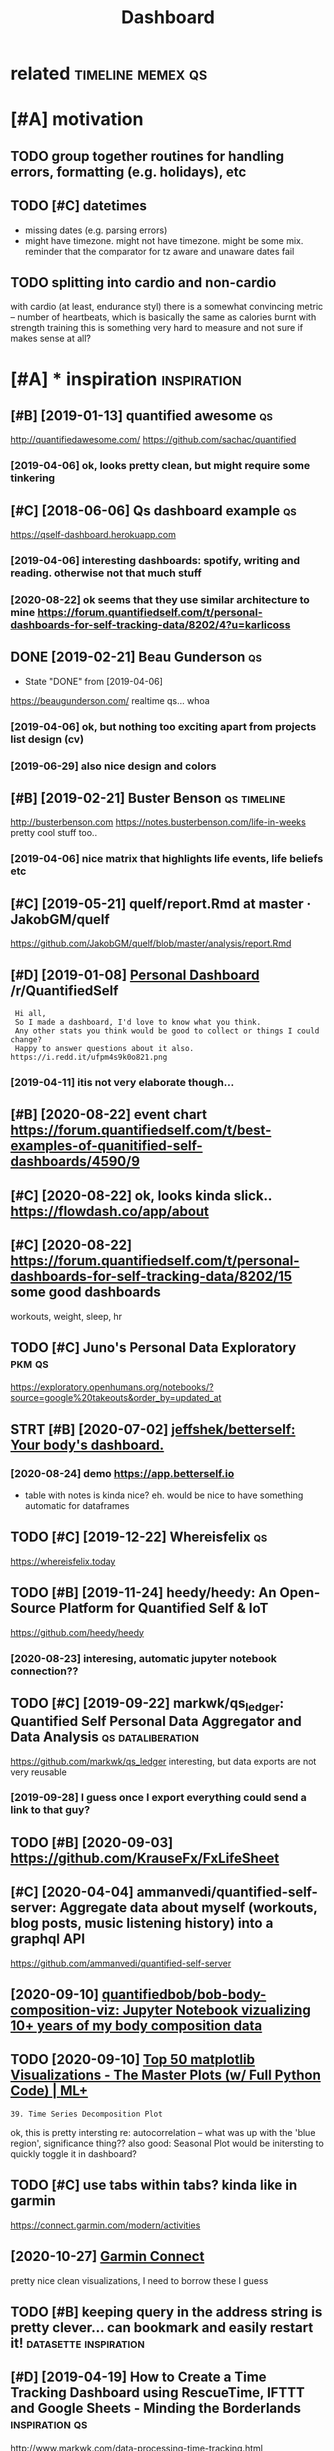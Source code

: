 #+TITLE: Dashboard
#+filetags: dashboard

* related                                                 :timeline:memex:qs:
:PROPERTIES:
:ID:       rltd
:END:

* [#A] motivation
:PROPERTIES:
:ID:       mtvtn
:END:
** TODO group together routines for handling errors, formatting (e.g. holidays), etc
:PROPERTIES:
:CREATED:  [2020-09-01]
:ID:       grptgthrrtnsfrhndlngrrrsfrmttngghldystc
:END:
** TODO [#C] datetimes
:PROPERTIES:
:CREATED:  [2020-10-16]
:ID:       dttms
:END:
- missing dates (e.g. parsing errors)
- might have timezone. might not have timezone. might be some mix.
  reminder that the comparator for tz aware and unaware dates fail
** TODO splitting into cardio and non-cardio
:PROPERTIES:
:CREATED:  [2020-10-18]
:ID:       splttngntcrdndnncrd
:END:
with cardio (at least, endurance styl) there is a somewhat convincing metric -- number of heartbeats, which is basically the same as calories burnt
with strength training this is something very hard to measure and not sure if makes sense at all?
* [#A] * inspiration                                            :inspiration:
:PROPERTIES:
:ID:       nsprtn
:END:
** [#B] [2019-01-13] quantified awesome                                  :qs:
:PROPERTIES:
:ID:       qntfdwsm
:END:
http://quantifiedawesome.com/
https://github.com/sachac/quantified
*** [2019-04-06] ok, looks pretty clean, but might require some tinkering
:PROPERTIES:
:ID:       klksprttyclnbtmghtrqrsmtnkrng
:END:

** [#C] [2018-06-06] Qs dashboard example                                :qs:
:PROPERTIES:
:ID:       qsdshbrdxmpl
:END:
https://qself-dashboard.herokuapp.com
*** [2019-04-06] interesting dashboards: spotify, writing and reading. otherwise not that much stuff
:PROPERTIES:
:ID:       ntrstngdshbrdssptfywrtngndrdngthrwsntthtmchstff
:END:
*** [2020-08-22] ok seems that they use similar architecture to mine https://forum.quantifiedself.com/t/personal-dashboards-for-self-tracking-data/8202/4?u=karlicoss
:PROPERTIES:
:ID:       ksmsthtthyssmlrrchtctrtmnshbrdsfrslftrckngdtkrlcss
:END:

** DONE [2019-02-21] Beau Gunderson                                      :qs:
:PROPERTIES:
:ID:       bgndrsn
:END:
- State "DONE"       from              [2019-04-06]
https://beaugunderson.com/
realtime qs... whoa
*** [2019-04-06] ok, but nothing too exciting apart from projects list design (cv)
:PROPERTIES:
:ID:       kbtnthngtxctngprtfrmprjctslstdsgncv
:END:
*** [2019-06-29] also nice design and colors
:PROPERTIES:
:ID:       lsncdsgnndclrs
:END:

** [#B] [2019-02-21] Buster Benson                              :qs:timeline:
:PROPERTIES:
:ID:       bstrbnsn
:END:
http://busterbenson.com
https://notes.busterbenson.com/life-in-weeks
pretty cool stuff too..
*** [2019-04-06] nice matrix that highlights life events, life beliefs etc
:PROPERTIES:
:ID:       ncmtrxththghlghtslfvntslfblfstc
:END:

** [#C] [2019-05-21] quelf/report.Rmd at master · JakobGM/quelf
:PROPERTIES:
:ID:       qlfrprtrmdtmstrjkbgmqlf
:END:
https://github.com/JakobGM/quelf/blob/master/analysis/report.Rmd

** [#D] [2019-01-08] [[https://reddit.com/r/QuantifiedSelf/comments/acxy1v/personal_dashboard/][Personal Dashboard]] /r/QuantifiedSelf
:PROPERTIES:
:ID:       srddtcmrqntfdslfcmmntscxyshbrdprsnldshbrdrqntfdslf
:END:
:  Hi all,
:  So I made a dashboard, I'd love to know what you think.
:  Any other stats you think would be good to collect or things I could change?
:  Happy to answer questions about it also.
: https://i.redd.it/ufpm4s9k0o821.png
*** [2019-04-11] itis not very elaborate though...
:PROPERTIES:
:ID:       tsntvrylbrtthgh
:END:
** [#B] [2020-08-22] event chart https://forum.quantifiedself.com/t/best-examples-of-quanitified-self-dashboards/4590/9
:PROPERTIES:
:ID:       vntchrtsfrmqntfdslfcmtbstxmplsfqntfdslfdshbrds
:END:
** [#C] [2020-08-22] ok, looks kinda slick.. https://flowdash.co/app/about
:PROPERTIES:
:ID:       klkskndslcksflwdshcppbt
:END:
** [#C] [2020-08-22]  https://forum.quantifiedself.com/t/personal-dashboards-for-self-tracking-data/8202/15 some good dashboards
:PROPERTIES:
:ID:       sfrmqntfdslfcmtprsnldshbrsfrslftrckngdtsmgddshbrds
:END:
workouts, weight, sleep, hr

** TODO [#C] Juno's Personal Data Exploratory                        :pkm:qs:
:PROPERTIES:
:CREATED:  [2019-12-19]
:ID:       jnsprsnldtxplrtry
:END:

https://exploratory.openhumans.org/notebooks/?source=google%20takeouts&order_by=updated_at

** STRT [#B] [2020-07-02] [[https://github.com/jeffshek/betterself][jeffshek/betterself: Your body's dashboard.]]
:PROPERTIES:
:ID:       sgthbcmjffshkbttrslfjffshkbttrslfyrbdysdshbrd
:END:
*** [2020-08-24] demo https://app.betterself.io
:PROPERTIES:
:ID:       dmsppbttrslf
:END:
- table with notes is kinda nice?
  eh. would be nice to have something automatic for dataframes
** TODO [#C] [2019-12-22] Whereisfelix                                   :qs:
:PROPERTIES:
:ID:       whrsflx
:END:
https://whereisfelix.today
** TODO [#B] [2019-11-24] heedy/heedy: An Open-Source Platform for Quantified Self & IoT
:PROPERTIES:
:ID:       hdyhdynpnsrcpltfrmfrqntfdslft
:END:
https://github.com/heedy/heedy
*** [2020-08-23] interesing, automatic jupyter notebook connection??
:PROPERTIES:
:ID:       ntrsngtmtcjpytrntbkcnnctn
:END:

** TODO [#C] [2019-09-22] markwk/qs_ledger: Quantified Self Personal Data Aggregator and Data Analysis :qs:dataliberation:
:PROPERTIES:
:ID:       mrkwkqsldgrqntfdslfprsnldtggrgtrnddtnlyss
:END:
https://github.com/markwk/qs_ledger
interesting, but data exports are not very reusable
*** [2019-09-28] I guess once I export everything could send a link to that guy?
:PROPERTIES:
:ID:       gssncxprtvrythngcldsndlnktthtgy
:END:
** TODO [#B] [2020-09-03] https://github.com/KrauseFx/FxLifeSheet
:PROPERTIES:
:ID:       sgthbcmkrsfxfxlfsht
:END:
** [#C] [2020-04-04] ammanvedi/quantified-self-server: Aggregate data about myself (workouts, blog posts, music listening history) into a graphql API
:PROPERTIES:
:ID:       mmnvdqntfdslfsrvrggrgtdtbtsmsclstnnghstryntgrphqlp
:END:
https://github.com/ammanvedi/quantified-self-server
** [2020-09-10] [[https://github.com/quantifiedbob/bob-body-composition-viz][quantifiedbob/bob-body-composition-viz: Jupyter Notebook vizualizing 10+ years of my body composition data]]
:PROPERTIES:
:ID:       sgthbcmqntfdbbbbbdycmpstnbkvzlzngyrsfmybdycmpstndt
:END:

** TODO [2020-09-10] [[https://www.machinelearningplus.com/plots/top-50-matplotlib-visualizations-the-master-plots-python/][Top 50 matplotlib Visualizations - The Master Plots (w/ Full Python Code) | ML+]]
:PROPERTIES:
:ID:       swwwmchnlrnngplscmpltstpmnsthmstrpltswfllpythncdml
:END:
: 39. Time Series Decomposition Plot

ok, this is pretty intersting
re: autocorrelation -- what was up with the 'blue region', significance thing??
also good: Seasonal Plot
would be initersting to quickly toggle it in dashboard?
** TODO [#C] use tabs within tabs? kinda like in garmin
:PROPERTIES:
:CREATED:  [2020-10-15]
:ID:       stbswthntbskndlkngrmn
:END:
https://connect.garmin.com/modern/activities


** [2020-10-27] [[https://connect.garmin.com/modern/activity/5736337040][Garmin Connect]]
:PROPERTIES:
:ID:       scnnctgrmncmmdrnctvtygrmncnnct
:END:
pretty nice clean visualizations, I need to borrow these I guess
** TODO [#B] keeping query in the address string is pretty clever... can bookmark and easily restart it! :datasette:inspiration:
:PROPERTIES:
:CREATED:  [2020-11-25]
:ID:       kpngqrynthddrssstrngsprttyclvrcnbkmrkndslyrstrtt
:END:
** [#D] [2019-04-19] How to Create a Time Tracking Dashboard using RescueTime, IFTTT and Google Sheets - Minding the Borderlands :inspiration:qs:
:PROPERTIES:
:ID:       hwtcrttmtrckngdshbrdsngrstndgglshtsmndngthbrdrlnds
:END:
http://www.markwk.com/data-processing-time-tracking.html

** [#B] [2020-01-08] samsquire/ideas: a record of ideas           :dashboard:
:PROPERTIES:
:ID:       smsqrdsrcrdfds
:END:
https://github.com/samsquire/ideas
: Life engine is a dashboard that attempts to collect information about your life and display relevant data on a single screen.
* [#B] * sleep dashboard/experiments                                  :sleep:
:PROPERTIES:
:ID:       slpdshbrdxprmnts
:END:
** TODO [#B] Maybe run pca for my sleep data?                   :sleep:qs:ml:
:PROPERTIES:
:CREATED:  [2019-10-20]
:ID:       mybrnpcfrmyslpdt
:END:

** TODO [#B] figure out main questions I wanna figure out          :qs:sleep:
:PROPERTIES:
:CREATED:  [2019-08-03]
:ID:       fgrtmnqstnswnnfgrt
:END:
*** e.g. 'what is the best time for me to go asleep'?
:PROPERTIES:
:ID:       gwhtsthbsttmfrmtgslp
:END:
*** 'what is the best sleep duration?'
:PROPERTIES:
:ID:       whtsthbstslpdrtn
:END:
** STRT [#C] [2019-08-21] Respiratory rate - Wikipedia                :sleep:
:PROPERTIES:
:ID:       rsprtryrtwkpd
:END:
https://en.m.wikipedia.org/wiki/Respiratory_rate
: For humans, the typical respiratory rate for a healthy adult at rest is 12–18 breaths per minute.[
*** [2020-08-24] add to dataframe
:PROPERTIES:
:ID:       ddtdtfrm
:END:
** TODO [#B] correlate with sliding exponential mean instead?         :sleep:
:PROPERTIES:
:CREATED:  [2019-04-17]
:ID:       crrltwthsldngxpnntlmnnstd
:END:
** STRT [#B] add date to tooltip                                      :sleep:
:PROPERTIES:
:CREATED:  [2019-07-22]
:ID:       dddtttltp
:END:
** STRT [#B] def need to highlight holidays on the background (also annotate if it was indeed a day off), e.g. where have I gone :sleep:
:PROPERTIES:
:CREATED:  [2020-08-25]
:ID:       dfndthghlghthldysnthbckgrlsnnttftwsndddyffgwhrhvgn
:END:
** TODO [#C] wonder if coverage is correlated with sleep movement...  :sleep:
:PROPERTIES:
:CREATED:  [2019-04-07]
:ID:       wndrfcvrgscrrltdwthslpmvmnt
:END:
** TODO [#C] find correlation between bedtime and length of sleep?    :sleep:
:PROPERTIES:
:CREATED:  [2019-04-07]
:ID:       fndcrrltnbtwnbdtmndlngthfslp
:END:
** TODO [#C] Sleep/exercise correlation: could try different deltas/correlation coeff plot
:PROPERTIES:
:CREATED:  [2019-04-08]
:ID:       slpxrcscrrltncldtrydffrntdltscrrltncffplt
:END:

** TODO [#C] old sleep logs from taplog?                              :sleep:
:PROPERTIES:
:CREATED:  [2019-04-09]
:ID:       ldslplgsfrmtplg
:END:
** TODO [#C] check waking up in REM?                                  :sleep:
:PROPERTIES:
:CREATED:  [2019-04-09]
:ID:       chckwkngpnrm
:END:
** TODO [#C] interesting correlation: sleep vs bed time. wonder if that means REM or something?
:PROPERTIES:
:CREATED:  [2019-07-22]
:ID:       ntrstngcrrltnslpvsbdtmwndrfthtmnsrmrsmthng
:END:
** TODO [#C] hmm, sleepy correlates negatively with ex. volume?
:PROPERTIES:
:CREATED:  [2019-07-23]
:ID:       hmmslpycrrltsngtvlywthxvlm
:END:
** TODO [#C] hmm. temperature is interesting -- looks like it's negatively correlating with HR?? :qs:
:PROPERTIES:
:CREATED:  [2019-08-04]
:ID:       hmmtmprtrsntrstnglkslktsngtvlycrrltngwthhr
:END:
** TODO [#C] sleep plot: highlight holidays/weekends as background color?
:PROPERTIES:
:CREATED:  [2019-12-08]
:ID:       slpplthghlghthldyswkndssbckgrndclr
:END:
** TODO [#C] movements/bed exit in emfit?
:PROPERTIES:
:CREATED:  [2019-08-21]
:ID:       mvmntsbdxtnmft
:END:
*** [2020-08-25] could plot on the sleep bars plot?
:PROPERTIES:
:ID:       cldpltnthslpbrsplt
:END:
** TODO [#C] integrate old melatonin experiment, maybe post about it
:PROPERTIES:
:CREATED:  [2019-08-20]
:ID:       ntgrtldmltnnxprmntmybpstbtt
:END:
** TODO [#C] use ANS balance from emfit?
:PROPERTIES:
:CREATED:  [2019-04-09]
:ID:       snsblncfrmmft
:END:
** [#C] [2018-06-20] Emfit qs estimated my sleep high, even though i felt a bit like shit. I wonder if it just correlates with sleep length..
:PROPERTIES:
:ID:       mftqsstmtdmyslphghvnthghfndrftjstcrrltswthslplngth
:END:
** TODO [#C] temperature during sleep                              :qs:sleep:
:PROPERTIES:
:CREATED:  [2019-08-04]
:ID:       tmprtrdrngslp
:END:
** TODO [#B] different style for sleep length bars? currently red and blue are sort of annoyingly make it hard to spot the pattern? :emfit:
:PROPERTIES:
:CREATED:  [2020-08-21]
:ID:       dffrntstylfrslplngthbrscrfnnynglymkthrdtsptthpttrn
:END:

** TODO [#C] Average temperature                                      :sleep:
:PROPERTIES:
:CREATED:  [2019-04-09]
:ID:       vrgtmprtr
:END:

** TODO [#C] cross correlate with rescuetime activity                 :sleep:
:PROPERTIES:
:CREATED:  [2020-08-22]
:ID:       crsscrrltwthrsctmctvty
:END:
*** [2020-08-25] could even plot activity bars
:PROPERTIES:
:ID:       cldvnpltctvtybrs
:END:
** TODO [#C] figure out alarm wakeup vs 'natural' wakeup, could tell me something about sleep intervals :qs:
:PROPERTIES:
:CREATED:  [2019-08-26]
:ID:       fgrtlrmwkpvsntrlwkpcldtllmsmthngbtslpntrvls
:END:
** STRT [#D] Emfit recovery -- wonder if it correlated with exercise days :sleep:emfit:
:PROPERTIES:
:CREATED:  [2018-06-28]
:ID:       mftrcvrywndrftcrrltdwthxrcsdys
:END:

** TODO [#B] My daughters sleeping patterns for the first 4 months of her life. One continuous spiral starting on the inside when she was born, each revolution representing a single day. Midnight at the top (24 hour clock). [OC] :sleep:inspiration:viz:
:PROPERTIES:
:CREATED:  [2019-08-05]
:ID:       mydghtrsslpngpttrnsfrthfrgsngldymdnghttthtphrclckc
:END:

https://i.reddituploads.com/10f961abe2744c90844287efdd75ba47?fit=max&h=1536&w=1536&s=f019986ae2343e243ed97811b9f500fe
Huh that's a nice way to save on space
** TODO [#C] Melatonin analysis
:PROPERTIES:
:CREATED:  [2019-12-05]
:ID:       mltnnnlyss
:END:
[[https://www.gwern.net/Zeo][Zeo sleep self-experiments]]
[[https://hyp.is/3M2-CBdeEeqfbf-fPLr3tw/www.gwern.net/Zeo][in context]]

** TODO [#B] wonder what does it mean when morning hrv is higher than evening?? :qs:hrv:
:PROPERTIES:
:CREATED:  [2020-09-02]
:ID:       wndrwhtdstmnwhnmrnnghrvshghrthnvnng
:END:
** TODO [#C] I wonder what happened... at some point (around august 2019), coverage  has consistently gone up to 100 :qs:emfit:
:PROPERTIES:
:CREATED:  [2020-08-22]
:ID:       wndrwhthppndtsmpntrndgstcvrghscnsstntlygnpt
:END:
** TODO [#B] Track pizza dependency?                               :qs:sleep:
:PROPERTIES:
:CREATED:  [2019-09-23]
:ID:       trckpzzdpndncy
:END:

** TODO [#B] Shit wonder if I'm oversleeping because it's too cold? :qs:sleep:
:PROPERTIES:
:CREATED:  [2019-10-15]
:ID:       shtwndrfmvrslpngbcststcld
:END:

** TODO [#B] pretty strong negative correlation of temp vs avg hr. wonder if that's searsonal or not? post about it soon? :qs:
:PROPERTIES:
:CREATED:  [2019-11-17]
:ID:       prttystrngngtvcrrltnftmpvwndrfthtssrsnlrntpstbttsn
:END:
** TODO [#B] look at HRV peaks and try to see what's happening? :qs:timeline:
:PROPERTIES:
:CREATED:  [2019-11-17]
:ID:       lkthrvpksndtrytswhtshppnng
:END:
** [#B] [2019-11-14] Опыт обращения к сомнологу                    :qs:sleep:
:PROPERTIES:
:ID:       опытобращенияксомнологу
:END:
http://vsevolodustinov.ru/blog/all/opyt-obrascheniya-k-somnologu/
: . Никакого алкоголя
: . Избегать физнагрузку после 17:00. Нагрузка до 17:00 наоборот улучшает сон

try recommendataions from that post and see how they apply to me?
** TODO [#B] Compare hr/hrv before and after holidays          :qs:sleep:hpi:
:PROPERTIES:
:CREATED:  [2019-12-01]
:ID:       cmprhrhrvbfrndftrhldys
:END:

** TODO [#B] Compute differences between rem cycles and plot on histogram? :qs:sleep:
:PROPERTIES:
:CREATED:  [2020-01-07]
:ID:       cmptdffrncsbtwnrmcyclsndpltnhstgrm
:END:

** TODO [#B] wow, emfit recovery was really shit last night. why???... seriosly no reason for it :qs:sleep:
:PROPERTIES:
:CREATED:  [2020-03-25]
:ID:       wwmftrcvrywsrllyshtlstnghtwhysrslynrsnfrt
:END:
** [#B] wip on figuring out if weekdays impact sleep                     :qs:
:PROPERTIES:
:CREATED:  [2020-05-03]
:ID:       wpnfgrngtfwkdysmpctslp
:END:
: import my.emfit
: by_night = my.emfit.by_night()
: data = [{'date': x.date, 'hr': x.measured_hr_avg} for x in by_night.values()]
: by_dt = pd.DataFrame(data).set_index('date')
: by_dt = by_dt.set_index(pd.to_datetime(by_dt.index))
: onday = lambda d: (d == by_dt.index.dayofweek)
: we = by_dt[onday(0) | onday(1) | onday(6)]
: wd = by_dt[onday(3) | onday(4) | onday(5)]
: ax = wd.rolling('30D').mean().plot()
: we.rolling('30D').mean().plot(ax=ax, color='red')
: plt.show()
** TODO [#B] plot my emfit sleep, to be fair even two years of plots is quite cool :publish:qs:
:PROPERTIES:
:CREATED:  [2020-05-03]
:ID:       pltmymftslptbfrvntwyrsfpltssqtcl
:END:
** TODO [#B] hmm, my hrv really has fallen down? also sleep hr gone up :qs:health:
:PROPERTIES:
:CREATED:  [2020-06-22]
:ID:       hmmmyhrvrllyhsfllndwnlsslphrgnp
:END:
wonder if it's related to my quality of sleep?
** TODO [#D] track dependency on meditaion?                           :sleep:
:PROPERTIES:
:CREATED:  [2019-04-09]
:ID:       trckdpndncynmdtn
:END:
** TODO [#C] display times in bed definitely...                       :sleep:
:PROPERTIES:
:CREATED:  [2020-09-10]
:ID:       dsplytmsnbddfntly
:END:
** TODO would be nice to plot against sunrise/sunset?                 :sleep:
:PROPERTIES:
:CREATED:  [2020-09-19]
:ID:       wldbnctpltgnstsnrssnst
:END:
** [#B] [2020-09-30] [[https://forum.quantifiedself.com/t/relationships-between-hrv-sleep-and-physical-activity-in-personal-oura-ring-data/8524][Relationships between HRV, sleep and physical activity in personal Oura ring data - Quantified Self / General Health - Quantified Self Forum]] :hrv:hr:sleep:exercise:
:PROPERTIES:
:ID:       sfrmqntfdslfcmtrltnshpsbttfdslfgnrlhlthqntfdslffrm
:END:
nice, pretty similar to my findings?
** TODO [2020-09-30] fucking hell! after naples HRV jumped and HR dropped very significantly :self:sleep:
:PROPERTIES:
:ID:       fcknghllftrnplshrvjmpdndhrdrppdvrysgnfcntly
:END:
** TODO [#B] correlate dreams with rem/deep etc?                      :sleep:
:PROPERTIES:
:CREATED:  [2020-10-10]
:ID:       crrltdrmswthrmdptc
:END:

* [#C] * patterns
:PROPERTIES:
:ID:       pttrns
:END:
** STRT [#B] Always plot isolated metrics (temp, hr, etc) -- good for debugging :qs:
:PROPERTIES:
:CREATED:  [2020-06-26]
:ID:       lwyspltsltdmtrcstmphrtcgdfrdbggng
:END:
*** [2020-09-03] also make sure it's easy to do
:PROPERTIES:
:ID:       lsmksrtssytd
:END:

* TODO [#A] come up with a better name? just in case of pypi release...
:PROPERTIES:
:CREATED:  [2020-08-22]
:ID:       cmpwthbttrnmjstncsfpyprls
:END:
* TODO [#C] links into food dashboards.. I guess I need anchors.    :nutrino:
:PROPERTIES:
:ID:       lnksntfddshbrdsgssndnchrs
:END:
* STRT [#B] how to detect temporal correlation?                    :study:qs:
:PROPERTIES:
:CREATED:  [2018-02-28]
:ID:       hwtdtcttmprlcrrltn
:END:
** [2020-09-01] ok, this lag thing in bokeh could work
:PROPERTIES:
:ID:       kthslgthngnbkhcldwrk
:END:

* STRT [#B] need to try different date shifts to see it's not correlated
:PROPERTIES:
:CREATED:  [2019-04-09]
:ID:       ndttrydffrntdtshftststsntcrrltd
:END:
* [#B] [2019-04-19] qs_ledger/example_correlation_explorer_with_plotly.py at master · markwk/qs_ledger
:PROPERTIES:
:ID:       qsldgrxmplcrrltnxplrrwthpltlypytmstrmrkwkqsldgr
:END:
https://github.com/markwk/qs_ledger/blob/master/example_correlation_explorer_with_plotly.py
plotly dash regression example
* TODO [#B] labels: need to display weekday (also on HR nodes?)
:PROPERTIES:
:CREATED:  [2019-11-23]
:ID:       lblsndtdsplywkdylsnhrnds
:END:
* STRT [#C] would be nice to display source?                          :blood:
:PROPERTIES:
:CREATED:  [2020-08-22]
:ID:       wldbnctdsplysrc
:END:
* TODO [#B] [2019-10-15] [[https://reddit.com/r/Biohackers/comments/di60ub/why_you_should_continuously_track_your_energy/][Why you should continuously track your energy level and what I've learned from it.]] /r/Biohackers :qs:
:PROPERTIES:
:ID:       srddtcmrbhckrscmmntsdbwhyylvlndwhtvlrndfrmtrbhckrs
:END:
** [2019-10-18] about tracker matching subjective score
:PROPERTIES:
:ID:       bttrckrmtchngsbjctvscr
:END:

* STRT [#B] def need to measure decay to 60 to get more data... :qs:hr:toblog:
:PROPERTIES:
:CREATED:  [2019-08-16]
:ID:       dfndtmsrdcyttgtmrdt
:END:
* STRT [#B] [2019-12-27] Getting started — Datasette documentation      :hpi:
:PROPERTIES:
:ID:       gttngstrtddtsttdcmnttn
:END:
https://datasette.readthedocs.io/en/stable/getting_started.html#glitch
: Try Datasette without installing anything using Glitch
: Glitch is a free online tool for building web apps directly from your web browser. You can use Glitch to try out Datasette without needing to install any software on your own computer.
* STRT [#B] process google location and guess walks from it     :exercise:qs:
:PROPERTIES:
:CREATED:  [2020-08-01]
:ID:       prcssggllctnndgsswlksfrmt
:END:
* TODO [#B] (meta?)goals                                         :motivation:
:PROPERTIES:
:CREATED:  [2020-08-22]
:ID:       mtgls
:END:
- interact with the backend (so it's possible to reload newer data)
  plotly can do it, bokeh can as well
  - ideally, autorefresh?
- remember the state (e.g. various panes on/off etc)
- be hackable
  - via js
  - autoreload the code for faster iteradion?
- be able to derive new data on the fly? not sure how to achieve this in the browser
- have a jupyter interface for better interactivity? ideally, 'edit' any tab as a jupyter notebook
** TODO keep it modular, I guess
:PROPERTIES:
:CREATED:  [2020-08-22]
:ID:       kptmdlrgss
:END:
have a core subpackages and various tabs... not sure how to refactor them out later
** [2020-09-01] similarly to HPI, it's more of a demonstration how it can be done. Ideally people would be able to reuse core and build their own dashboards
:PROPERTIES:
:ID:       smlrlythptsmrfdmnstrtnhwtbbltrscrndbldthrwndshbrds
:END:
* STRT [#B] wonder if it's possible to output errors in dashboard... I guess make them defensive and display :motivation:
:PROPERTIES:
:CREATED:  [2019-04-07]
:ID:       wndrftspssblttptrrrsndshbrdgssmkthmdfnsvnddsply
:END:
* TODO [#B] ok, jupyter is the ultimate ad-hoc solution. it preserves state, can be exposed as a frontend and allows for python code
:PROPERTIES:
:CREATED:  [2020-08-23]
:ID:       kjpytrsthltmtdhcsltntprsrpsdsfrntndndllwsfrpythncd
:END:
* TODO [#B] indicate how recent datapoints are by color? (in the correlations)
:PROPERTIES:
:CREATED:  [2019-04-09]
:ID:       ndcthwrcntdtpntsrbyclrnthcrrltns
:END:
* TODO [#B] src in volume
:PROPERTIES:
:CREATED:  [2019-04-12]
:ID:       srcnvlm
:END:
* TODO [#B] links to event sources (e.g. emfit etc)
:PROPERTIES:
:CREATED:  [2019-07-20]
:ID:       lnkstvntsrcsgmfttc
:END:
** [2020-09-20] maybe could be automatic/agnostic? add to cdf check?
:PROPERTIES:
:ID:       mybcldbtmtcgnstcddtcdfchck
:END:
* TODO [#B] restrict datapoints 'by experiment'? same way it's done with date sliders?
:PROPERTIES:
:CREATED:  [2019-07-24]
:ID:       rstrctdtpntsbyxprmntsmwytsdnwthdtsldrs
:END:
* TODO [#A] use dynamic sliders for different regression windows
:PROPERTIES:
:CREATED:  [2019-07-30]
:ID:       sdynmcsldrsfrdffrntrgrssnwndws
:END:
* TODO [#B] not sure what mavg is doing. e.g. HR plots of specific exercise -- if I didn't exercise during the past month mavg for 14 days should just take value of my last exercise. right??
:PROPERTIES:
:CREATED:  [2019-08-15]
:ID:       ntsrwhtmvgsdngghrpltsfspcshldjsttkvlfmylstxrcsrght
:END:
** [2020-09-03] need to test it, just to double check
:PROPERTIES:
:ID:       ndttsttjsttdblchck
:END:

* TODO [#B] I think dashboard needs to preserve state somehow, it's annoying to edit code every time.. wonder if dash supports it?
:PROPERTIES:
:CREATED:  [2020-07-28]
:ID:       thnkdshbrdndstprsrvsttsmhtdtcdvrytmwndrfdshspprtst
:END:
* TODO [#B] exercise provider: trust more notes which got HR data        :qs:
:PROPERTIES:
:CREATED:  [2018-05-11]
:ID:       xrcsprvdrtrstmrntswhchgthrdt
:END:

* STRT [#B] For sleep, probably a good idea to log room temperature :sleep:qs:
:PROPERTIES:
:CREATED:  [2017-11-13]
:ID:       frslpprbblygddtlgrmtmprtr
:END:
* STRT [#B] bokeh vs plotly dash
:PROPERTIES:
:CREATED:  [2020-08-22]
:ID:       bkhvspltlydsh
:END:
there are couple of example apps here
https://www.sicara.ai/blog/2018-01-30-bokeh-dash-best-dashboard-framework-python

bokeh
- seems snappier?

plotly:
- possibly better html elements support?
** [2020-09-03] compromise: keep it as framework independent and decoupled as possible. Support both frameworks!
:PROPERTIES:
:ID:       cmprmskptsfrmwrkndpndntndcpldspssblspprtbthfrmwrks
:END:
* STRT [#B] basically have a core library that's imported in all notebooks. move stuff to core as long as possible, but allow quick button to mess with the data in notebook :toblog:
:PROPERTIES:
:CREATED:  [2020-08-24]
:ID:       bscllyhvcrlbrrythtsmprtdnlwqckbttntmsswththdtnntbk
:END:
* TODO [#B] Detect walks and runs from google data and plot them. Mark velocity with colours. Could also do 'walking intervals' (e.g. if was in a shop inbetween) :exercise:
:PROPERTIES:
:CREATED:  [2020-08-23]
:ID:       dtctwlksndrnsfrmggldtndpldwlkngntrvlsgfwsnshpnbtwn
:END:

* TODO [#B] [2019-04-11] Visualization — pandas 0.24.2 documentation    :viz:
:PROPERTIES:
:ID:       vslztnpndsdcmnttn
:END:
https://pandas.pydata.org/pandas-docs/stable/user_guide/visualization.html#visualization-autocorrelation

* TODO [#B] automatically detect interesting correlations? wonder if massive dataframe with literally everything could help :motivation:
:PROPERTIES:
:CREATED:  [2019-08-15]
:ID:       tmtcllydtctntrstngcrrltnsfrmwthltrllyvrythngcldhlp
:END:
** [2020-09-06] write that ideally it would be one of the goals? wonder how can I approach this.
:PROPERTIES:
:ID:       wrtthtdllytwldbnfthglswndrhwcnpprchths
:END:
maybe just go over all series? and then generate all pairwise correlations and sort by correlation coefficient + R^2? some sort of pareto surface?
* TODO [#B] would be cool to scale arbitrarily vertically and horizontally, the whole plot :bokeh:
:PROPERTIES:
:CREATED:  [2020-09-10]
:ID:       wldbcltsclrbtrrlyvrtcllyndhrzntllythwhlplt
:END:
* [#B] exercise dashboard
:PROPERTIES:
:ID:       xrcsdshbrd
:END:
** TODO [#B] running dashboard -- custom dataframe + add distance + merge with manual notes in a similar way
:PROPERTIES:
:CREATED:  [2020-09-14]
:ID:       rnnngdshbrdcstmdtfrmdddstncmrgwthmnlntsnsmlrwy
:END:
** TODO [#B] thinking how to contribute data for the energy plot :exercise:qs:
:PROPERTIES:
:CREATED:  [2020-09-15]
:ID:       thnknghwtcntrbtdtfrthnrgyplt
:END:
maybe the data is sifted through the elliptical/running/spinning modules and what's left is just taken as is
** TODO [#B] have some stuff in endomondo comments... need to extract it and use. maybe actually just reuse endoexport, and put in a df :qs:
:PROPERTIES:
:CREATED:  [2020-09-14]
:ID:       hvsmstffnndmndcmmntsndtxtybctllyjstrsndxprtndptndf
:END:
** TODO [#C] Show distance on speed/hr plot                              :qs:
:PROPERTIES:
:CREATED:  [2019-09-25]
:ID:       shwdstncnspdhrplt
:END:

* TODO [#B] [2020-09-16] [[https://forum.quantifiedself.com/t/building-a-data-dashboard/449][Building a Data Dashboard - Quantified Self / Apps & Tools - Quantified Self Forum]]
:PROPERTIES:
:ID:       sfrmqntfdslfcmtbldngdtdshqntfdslfppstlsqntfdslffrm
:END:
* TODO [#B] [2020-08-23] [[https://hn.algolia.com/?dateRange=all&page=0&prefix=true&query=hvplot&sort=byPopularity&type=all][All | Search powered by Algolia]]
:PROPERTIES:
:ID:       shnlglcmdtrngllpgprfxtrqrplrtytypllllsrchpwrdbylgl
:END:
: Panel, hvPlot, HoloViews, GeoViews, Datashader, Param, Colorcet -- all working together to make Python data visualization easier and more powerful.
* TODO [#B] would be nice to zoom individual plots..
:PROPERTIES:
:CREATED:  [2020-10-09]
:ID:       wldbnctzmndvdlplts
:END:
* TODO [#B] many hrv points are 0. wtf???                             :sleep:
:PROPERTIES:
:CREATED:  [2020-10-12]
:ID:       mnyhrvpntsrwtf
:END:
* TODO [#B] hrv is 0 on some days... need to refresh the data do double check? :sleep:
:PROPERTIES:
:CREATED:  [2020-10-08]
:ID:       hrvsnsmdysndtrfrshthdtddblchck
:END:
* TODO [#B] [2020-10-11] [[https://docs.bokeh.org/en/latest/docs/user_guide/webgl.html][Accelerating with WebGL — Bokeh 2.2.1 Documentation]]
:PROPERTIES:
:ID:       sdcsbkhrgnltstdcssrgdwbgllcclrtngwthwbglbkhdcmnttn
:END:
** [2020-10-11] [[https://docs.bokeh.org/en/latest/docs/user_guide/webgl.html][Accelerating with WebGL — Bokeh 2.2.1 Documentation]]
:PROPERTIES:
:ID:       sdcsbkhrgnltstdcssrgdwbgllcclrtngwthwbglbkhdcmnttn
:END:
: Only a subset of Bokeh’s objects are capable of rendering in WebGL. Currently supported are the circle and line glyphs, and many markers: asterisk, circle, square, diamond, triangle, inverted_triangle, cross, circle_cross, square_cross, diamond_cross, x, square_x, and circle_x. You can safely combine multiple glyphs in a plot, even if some are rendered in WebGL, and some are not.
** [2020-10-11] hmm, didn't seem to have any effect??
:PROPERTIES:
:ID:       hmmddntsmthvnyffct
:END:
* TODO [#C] [2019-04-09] Short- and long-term effects of a single bout of exercise on heart rate variability: comparison between constant and interval training exercises. - PubMed - NCBI :hrv:
:PROPERTIES:
:ID:       shrtndlngtrmffctsfsnglbtftndntrvltrnngxrcsspbmdncb
:END:
https://www.ncbi.nlm.nih.gov/pubmed/15461995
: R-R intervals, TP, and HF/TP were significantly decreased while LF/TP and LF/HF were significantly increased during the early recovery, when compared with control values. This could be a response to the significant decrease in SAP and DAP at this time. Twenty-four and 48 h after the end of the exercise, HRV parameters were at the same levels as before exercises in the supine posture, but a persistent tachycardia continued to be observed in the upright posture, together with reduced TP values, showing that cardiovascular functions were still disturbed. The short-term HRV recovery seemed dependent on the type of exercise, contrary to the long-term recovery.
* TODO [#C] [2019-08-17] Plotting with categorical data — seaborn 0.9.0 documentation :viz:
:PROPERTIES:
:ID:       plttngwthctgrcldtsbrndcmnttn
:END:
https://seaborn.pydata.org/tutorial/categorical.html#categorical-tutorial
: Boxplots
: The first is the familiar boxplot(). This kind of plot shows the three quartile values of the distribution along with extreme values. The “whiskers” extend to points that lie within 1.5 IQRs of the lower and upper quartile, and then observations that fall outside this range are displayed independently. This means that each value in the boxplot corresponds to an actual observation in the data.
** [2020-09-02] not sure if boxplots in particular are usefult to me?
:PROPERTIES:
:ID:       ntsrfbxpltsnprtclrrsflttm
:END:
* TODO [#C] display photos as an optional layer along with the map?
:PROPERTIES:
:CREATED:  [2020-08-24]
:ID:       dsplyphtssnptnllyrlngwththmp
:END:
** [2020-09-06] just need to integrate dashboard with photomap
:PROPERTIES:
:ID:       jstndtntgrtdshbrdwthphtmp
:END:
* STRT [#C] temperature -- probably, seasonality?                        :qs:
:PROPERTIES:
:CREATED:  [2019-08-04]
:ID:       tmprtrprbblyssnlty
:END:
* STRT [#C] thinking about making it public                             :hpi:
:PROPERTIES:
:CREATED:  [2020-05-13]
:ID:       thnkngbtmkngtpblc
:END:
where to run it? it's gotta be sufficiently dynamic?
run from google cloud? suck in the data once? or refresh continuously?
maybe run the original data retrieval? not sure
* TODO [#C] add more dashboards to web?
:PROPERTIES:
:CREATED:  [2018-10-30]
:ID:       ddmrdshbrdstwb
:END:
** TODO [2019-04-10] could add to dashboard?
:PROPERTIES:
:ID:       cldddtdshbrd
:END:
* TODO [#C] 'Other' workouts i'm using for HR decay  -- shit, I think I lost hr here after 10th minute.  Could detect it automatically I guess? :qs:hr:
:PROPERTIES:
:CREATED:  [2019-08-18]
:ID:       thrwrktsmsngfrhrdcyshtthntrthmntclddtctttmtcllygss
:END:

* TODO [#C] link to endomondo event from point? or just 'context'
:PROPERTIES:
:CREATED:  [2019-08-25]
:ID:       lnktndmndvntfrmpntrjstcntxt
:END:
* [#C] plotly dash
:PROPERTIES:
:ID:       pltlydsh
:END:
** [#C] [2019-10-27] plotly/dash@1.4.0
:PROPERTIES:
:ID:       pltlydsh
:END:
: plotly/dash@v1.4.0
: Dash v1.4.0
** [#C] [2020-04-10] Re: [plotly/plotly.py] Importing plotly takes a lot of time (740)
:PROPERTIES:
:ID:       rpltlypltlypymprtngpltlytksltftm
:END:
: Import time and initialization time should be much improved on Python 3.7 with PR 2368.
** [#C] [2019-04-10] Dash offline is enabled?  plotly/dash
:PROPERTIES:
:ID:       dshfflnsnbldpltlydsh
:END:
https://github.com/plotly/dash/issues/46
: from dash import Dash
: 
: app = Dash()
: 
: app.css.config.serve_locally = True
: app.scripts.config.serve_locally = True
** TODO [#C] wow. showing points on other plots while rectangle selection is really awesome :plotly:
:PROPERTIES:
:CREATED:  [2019-07-22]
:ID:       wwshwngpntsnthrpltswhlrctnglslctnsrllywsm
:END:
** STRT [#C] would be really nice to properly render pairplots in plotly
:PROPERTIES:
:CREATED:  [2019-04-07]
:ID:       wldbrllynctprprlyrndrprpltsnpltly
:END:
** TODO [#C] err. seems to always consume cpu in background
:PROPERTIES:
:CREATED:  [2019-04-08]
:ID:       rrsmstlwyscnsmcpnbckgrnd
:END:
** [#C] [2020-08-26] Re: plotly/plotly.py Importing plotly takes a lot of time (740)
:PROPERTIES:
:ID:       rpltlypltlypymprtngpltlytksltftm
:END:
: Re: [plotly/plotly.py] Importing plotly takes a lot of time (740
* STRT [#C] always keep a tab running on one for my desktops? or pinned
:PROPERTIES:
:CREATED:  [2020-07-25]
:ID:       lwyskptbrnnngnnfrmydsktpsrpnnd
:END:
* TODO [#C] [2019-04-06] shit. influxdb seems to be very unsuitable for the kind of thing I want. also very awkward to render dashboards...
:PROPERTIES:
:ID:       shtnflxdbsmstbvrynstblfrtwntlsvrywkwrdtrndrdshbrds
:END:
* TODO [#C] calculate some sort of 'integral' heart rate and also score for interval trainings? :exercise:
:PROPERTIES:
:CREATED:  [2019-04-09]
:ID:       clcltsmsrtfntgrlhrtrtndlsscrfrntrvltrnngs
:END:
** [2020-09-06] eh? maybe I wanted to break down my interval trainings per activity bursts?
:PROPERTIES:
:ID:       hmybwntdtbrkdwnmyntrvltrnngsprctvtybrsts
:END:
* TODO [#C] shit. if I had food stats that would be just amazing
:PROPERTIES:
:CREATED:  [2019-04-09]
:ID:       shtfhdfdsttsthtwldbjstmzng
:END:
* TODO [#C] at least, track tea and coffee maybe?
:PROPERTIES:
:CREATED:  [2019-04-09]
:ID:       tlsttrcktndcffmyb
:END:
* TODO [#C] glucose and ketone measurements vs food?
:PROPERTIES:
:CREATED:  [2019-04-09]
:ID:       glcsndktnmsrmntsvsfd
:END:
** [2020-09-06] probably not enough data...
:PROPERTIES:
:ID:       prbblyntnghdt
:END:
* STRT [#C] integrate elliptical workouts? Could plot workout specific things and make them easy to compare
:PROPERTIES:
:CREATED:  [2019-07-23]
:ID:       ntgrtllptclwrktscldpltwrktspcfcthngsndmkthmsytcmpr
:END:
* TODO [#C] use multiprocessing...
:PROPERTIES:
:CREATED:  [2019-07-24]
:ID:       smltprcssng
:END:
pretty sure pandas frames can be easily serialised?
* [#B] [2020-10-11] [[https://github.com/FifthHour/correlator][FifthHour/correlator: Timeseries correlation in Python, Bokeh Server and on Heroku]] :bokeh:
:PROPERTIES:
:ID:       sgthbcmffthhrcrrltrffthhrcrrltnnpythnbkhsrvrndnhrk
:END:
* STRT [#C] I really want proper and fast location history..
:PROPERTIES:
:CREATED:  [2020-07-28]
:ID:       rllywntprprndfstlctnhstry
:END:
* STRT [#C] run with cachew? also integrate with hpi         :cachew:nutrino:
:PROPERTIES:
:CREATED:  [2020-08-06]
:ID:       rnwthcchwlsntgrtwthhp
:END:
* TODO [#C] show my dashboard                                     :qs:social:
:PROPERTIES:
:CREATED:  [2019-08-05]
:ID:       shwmydshbrd
:END:

* TODO [#C] money? not sure
:PROPERTIES:
:CREATED:  [2020-08-22]
:ID:       mnyntsr
:END:
* TODO [#C] Compare fitbit                                            :hr:qs:
:PROPERTIES:
:CREATED:  [2017-12-21]
:ID:       cmprftbt
:END:

* TODO [#C] favsmap should be part of dashboard... also could be the first bit in my public dashboard?
:PROPERTIES:
:CREATED:  [2020-08-02]
:ID:       fvsmpshldbprtfdshbrdlscldbthfrstbtnmypblcdshbrd
:END:
merge google and foursquare, display google labels on top of osm mapS
rationale: various tools for working with maps in one place
* STRT [#C] Look at hr data, its almost 180 all the time. Is it because i was doing cardio less? :qs:health:exercise:
:PROPERTIES:
:CREATED:  [2019-01-05]
:ID:       lkthrdttslmstllthtmstbcswsdngcrdlss
:END:

* TODO [#C] correlate temp sensor with hiking?        :toblog:qs:lifelogging:
:PROPERTIES:
:CREATED:  [2019-10-30]
:ID:       crrlttmpsnsrwthhkng
:END:
* TODO [#C] temperature plots: would be interesting to have avg plot for 'indoors' and 'outdoors' periods?
:PROPERTIES:
:CREATED:  [2020-08-23]
:ID:       tmprtrpltswldbntrstngthvvgpltfrndrsndtdrsprds
:END:
* TODO [#C] grafana could simply be one of the interfaces
:PROPERTIES:
:CREATED:  [2020-08-25]
:ID:       grfncldsmplybnfthntrfcs
:END:
* TODO [#C] takeout -- contains list of places                          :hpi:
:PROPERTIES:
:CREATED:  [2020-09-01]
:ID:       tktcntnslstfplcs
:END:
basically could merge with 4sq? and custom addresses
* TODO [#C] consolidating common functions to work with geographical/location data. tedious to redo from scratch every time and requires fine tuning the ways to browse it :motivation:
:PROPERTIES:
:CREATED:  [2020-09-06]
:ID:       cnsldtngcmmnfnctnstwrkwthtmndrqrsfntnngthwystbrwst
:END:

* [#B] * error hanling                                               :errors:
:PROPERTIES:
:ID:       rrrhnlng
:END:
** TODO [#C] about importance of error handling when working with personal data :toblog:
:PROPERTIES:
:CREATED:  [2020-09-14]
:ID:       btmprtncfrrrhndlngwhnwrkngwthprsnldt
:END:
data is inherently messy and error prone
it's sensible to be defensive and try to relax as much as possible (unless you have time to literally tend to them immediately)
on the other hand, you want to make sure you are aware about the issues in data
example: running dashboard -- has a warning about 0 speed
see screenshot at the same time (fix JS table first so duration & start_time have proper rendering)
you can instantly see it on the plot (yellow markers). if you hover, you'll see that the error is about zero speed (and you can also see it in the table)
in the table, you can clearly spot that the problem is the treadmill -- indeed, treadmill wasn't connected to the phone in any way, and I'm stationary, so endomondo has no idea how much I moved
however, I did log the distance (along with the training regime) manually
by combining the HR data (recorded by endomondo) and manual data we get the complete representation
(if I add visual highlight on the table, that would be fucking amazing)
*** [2020-09-14] maybe post on QS forum??
:PROPERTIES:
:ID:       mybpstnqsfrm
:END:
** TODO [#C] error handling -- demonstrate on 'multiple sleeps'
:PROPERTIES:
:CREATED:  [2020-09-12]
:ID:       rrrhndlngdmnstrtnmltplslps
:END:
** TODO [#C] demo: running speed/hr plot is a good candidate
:PROPERTIES:
:CREATED:  [2020-09-16]
:ID:       dmrnnngspdhrpltsgdcnddt
:END:
- show both types of errors (zero speed/no HR)
- need to disable tooltip on avg plot
- would be nice to highlight the point under the tooltip?
** TODO [#C] demo: unmark one of cardio/non-cardio and demonstrate warnings
:PROPERTIES:
:CREATED:  [2020-09-17]
:ID:       dmnmrknfcrdnncrdnddmnstrtwrnngs
:END:
** TODO [#C] document error handling pattern with 'error'     :errors:toblog:
:PROPERTIES:
:CREATED:  [2020-09-07]
:ID:       dcmntrrrhndlngpttrnwthrrr
:END:
* [#C] [2020-09-01] [[https://hvplot.holoviz.org/user_guide/Pandas_API.html][Pandas API — hvPlot 0.6.0 documentation]]
:PROPERTIES:
:ID:       shvplthlvzrgsrgdpndsphtmlpndsphvpltdcmnttn
:END:
: Lag Plot
: Lag plots are used to check if a data set or time series is random. Random data should not exhibit any structure in the lag plot. Non-random structure implies that the underlying data are not random.
* TODO [#C] it's very important to benefit from the existing data science infrastructure as much as possible. jupiter, pandas, etc. :interop:toblog:
:PROPERTIES:
:CREATED:  [2020-10-01]
:ID:       tsvrymprtnttbnftfrmthxstntrctrsmchspssbljptrpndstc
:END:
* TODO [#C] corr plot: include influence/leverage etc
:PROPERTIES:
:CREATED:  [2020-10-10]
:ID:       crrpltncldnflnclvrgtc
:END:
* TODO [#C] negative correlation of coverage with temperature is pretty weird :emfit:
:PROPERTIES:
:CREATED:  [2020-10-11]
:ID:       ngtvcrrltnfcvrgwthtmprtrsprttywrd
:END:
* STRT [#C] filter out specific exercises and plot separately to see the progress :exercise:
:PROPERTIES:
:CREATED:  [2020-10-13]
:ID:       fltrtspcfcxrcssndpltsprtlytsthprgrss
:END:
* STRT [#C] mixing in data from taplog                   :weight:exercise:qs:
:PROPERTIES:
:CREATED:  [2020-10-13]
:ID:       mxngndtfrmtplg
:END:
Dump an org  table
Preserve the ids
Join with taplog (maybe even as a df)
Win! Maybe check some similarity score too
Same for weight?

* TODO [#C] rescuetime summarizes my sleep intervals pretty well? could at least have upper bound on sleep during holidays/when not using emfit? :rescuetime:hpi:
:PROPERTIES:
:CREATED:  [2020-09-18]
:ID:       rsctmsmmrzsmyslpntrvlsprtdnslpdrnghldyswhnntsngmft
:END:
* TODO [#D] caching endomondo is not great..
:PROPERTIES:
:CREATED:  [2019-08-25]
:ID:       cchngndmndsntgrt
:END:
** [2020-08-22] eh? what did I mean?
:PROPERTIES:
:ID:       hwhtddmn
:END:
* TODO [#D] quantified mind? already have plots
:PROPERTIES:
:CREATED:  [2019-08-20]
:ID:       qntfdmndlrdyhvplts
:END:
* STRT [#D] Grafana                                                :timeline:
:PROPERTIES:
:CREATED:  [2018-01-31]
:ID:       grfn
:END:

eh, I'm not even super sure what I wanna plot...
I guess for beginners would be nice to have sleep plot, maybe estimated from rescuetime
that could also href to timeline slices
 plotly plugin
 geomap plugin
 https://forum.quantifiedself.com/t/grafana-influxdb-and-apple-watch-metrics/5323
 apparently some people are using influxdb for that stuff? still not worth for me...
 http://quantifiedself.com/2015/07/2015-qs-visualization-gallery-part-3/
 https://github.com/Freeyourgadget/Gadgetbridge/issues/49

** uhh. so unclear how to connect my data to grafana.
:PROPERTIES:
:ID:       hhsnclrhwtcnnctmydttgrfn
:END:
** STRT lastfm
:PROPERTIES:
:ID:       lstfm
:END:
some issues: unable to hide zeros ---> LOTS of 0 points
unable to attach labels?
influx to start terminal client
lastfm/fill_influxdb.py

http://localhost:3000
influxdb on default port... everything is admin/admin

** I guess, start with weight for simplicity
:PROPERTIES:
:ID:       gssstrtwthwghtfrsmplcty
:END:
** then, do sleep
:PROPERTIES:
:ID:       thndslp
:END:
* TODO [#D] figure out grafana..
:PROPERTIES:
:CREATED:  [2019-02-20]
:ID:       fgrtgrfn
:END:
* [#D] [2019-04-07] Dash User Guide and Documentation - Dash by Plotly
:PROPERTIES:
:ID:       dshsrgdnddcmnttndshbypltly
:END:
https://dash.plot.ly/dash-core-components/tabs
: Note that this method has a drawback: it requires that you compute the children property for each individual tab upfront and send all of the tab's content over the network at once. The callback method allows you to compute the tab's content on the fly (that is, when the tab is clicked).
* TODO [#D] post on dataisbeautiful?                           :reddit:sleep:
:PROPERTIES:
:CREATED:  [2019-07-22]
:ID:       pstndtsbtfl
:END:
* TODO [#D] plot spinning power vs heartbeats?                           :qs:
:PROPERTIES:
:CREATED:  [2019-11-23]
:ID:       pltspnnngpwrvshrtbts
:END:
* TODO [#D] fix dovpandas warnings
:PROPERTIES:
:CREATED:  [2020-01-04]
:ID:       fxdvpndswrnngs
:END:
* TODO [#D] when I release it, make sure it works both against public and private hpi bits :sleep:
:PROPERTIES:
:CREATED:  [2020-08-07]
:ID:       whnrlstmksrtwrksbthgnstpblcndprvthpbts
:END:
* TODO [#D] Add check-ins to favsmap
:PROPERTIES:
:CREATED:  [2019-11-28]
:ID:       ddchcknstfvsmp
:END:

* DONE [#B] [2019-05-30] ucg8j/awesome-dash: A curated list of awesome Dash (plotly) resources :viz:dash:
:PROPERTIES:
:ID:       cgjwsmdshcrtdlstfwsmdshpltlyrsrcs
:END:
https://github.com/ucg8j/awesome-dash
** [2019-07-24] https://dash-gallery.plotly.host/Portal/
:PROPERTIES:
:ID:       sdshgllrypltlyhstprtl
:END:
** [2019-07-24] eh, dunno otherwise not so interesting? maybe I'm not really lacking anything, I can think of many things I can add that still need to be implemented..
:PROPERTIES:
:ID:       hdnnthrwsntsntrstngmybmntngscnddthtstllndtbmplmntd
:END:

* DONE [#B] [2019-04-15] Python Data Visualization 2018: Why So Many Libraries? - Anaconda
:PROPERTIES:
:ID:       pythndtvslztnwhysmnylbrrsncnd
:END:
https://www.anaconda.com/python-data-visualization-2018-why-so-many-libraries/
** TODO [2019-09-10] try using in
:PROPERTIES:
:ID:       trysngn
:END:

* DONE try to find correlation between sleep and exercise?               :qs:
:PROPERTIES:
:CREATED:  [2019-02-24]
:ID:       trytfndcrrltnbtwnslpndxrcs
:END:
- State "DONE"       from "TODO"       [2019-04-06]
in the simplest approach, try to only use cardio and see how it correlates (binary, for instance). although not enough points..
* DONE collect 'sleepy' entries from capture                          :sleep:
:PROPERTIES:
:CREATED:  [2019-04-09]
:ID:       cllctslpyntrsfrmcptr
:END:
- State "DONE"       from "TODO"       [2019-04-11]
* DONE [2019-04-14] iris_splom.py — Bokeh 1.1.0 documentation
:PROPERTIES:
:ID:       rssplmpybkhdcmnttn
:END:
https://bokeh.pydata.org/en/latest/docs/gallery/iris_splom.html
** [2019-07-23] eh, defaults don't look great. maybe it's faster but unclear
:PROPERTIES:
:ID:       hdfltsdntlkgrtmybtsfstrbtnclr
:END:
* TODO [#B] for correlations, there is overview + zoomed in individual plots showing all the errors, outliers, etc
:PROPERTIES:
:CREATED:  [2020-10-18]
:ID:       frcrrltnsthrsvrvwzmdnndvdlpltsshwngllthrrrstlrstc
:END:
* TODO [#D] profile stuff a bit?
:PROPERTIES:
:CREATED:  [2020-10-18]
:ID:       prflstffbt
:END:
* TODO [#C] definitely need to take seasonality (e.g. weekly) into the account, e.g. for multi regression
:PROPERTIES:
:CREATED:  [2020-10-19]
:ID:       dfntlyndttkssnltygwklyntthccntgfrmltrgrssn
:END:
* TODO [#C] volume vs avg temp is an interesting one to demonstrate the correlation that shouldn't exist
:PROPERTIES:
:CREATED:  [2020-10-19]
:ID:       vlmvsvgtmpsnntrstngntdmnstrtthcrrltnthtshldntxst
:END:
(although again in theory there might be some seasonality)
* TODO [#C] add src for jawbone/emfit sleep
:PROPERTIES:
:CREATED:  [2020-10-21]
:ID:       ddsrcfrjwbnmftslp
:END:
* TODO [#B] correlate number of commits/lines vs sleep?
:PROPERTIES:
:CREATED:  [2020-10-21]
:ID:       crrltnmbrfcmmtslnsvsslp
:END:
* TODO [#B] hmm, maybe I need to remove seasonality from the sleep first and then search other correlations?? not sure..
:PROPERTIES:
:CREATED:  [2020-10-22]
:ID:       hmmmybndtrmvssnltyfrmthslstndthnsrchthrcrrltnsntsr
:END:
* TODO [#C] I guess need seasonality analisys for each metric? maybe have it on a separate pane, e.g. 'debug/insights'? would be nice to do it for all dataframes?
:PROPERTIES:
:CREATED:  [2020-10-23]
:ID:       gssndssnltynlsysfrchmtrcmnsghtswldbnctdtfrlldtfrms
:END:
* TODO [#C] vertical line tooltip sucks... probably need a single point instead
:PROPERTIES:
:CREATED:  [2020-10-24]
:ID:       vrtcllntltpscksprbblyndsnglpntnstd
:END:
* TODO got throught the most common exercise (past) sessions and check them :exercise:
:PROPERTIES:
:CREATED:  [2020-10-15]
:ID:       gtthrghtthmstcmmnxrcspstsssnsndchckthm
:END:
* TODO [#B] ugh. today is gonna be confusing                       :qs:sleep:
:PROPERTIES:
:CREATED:  [2020-10-09]
:ID:       ghtdysgnnbcnfsng
:END:
exercise will probably have a lot of impact... but then hr is elevated because of the pizza
** [2020-10-18] maybe really need to try two-parameter regression?
:PROPERTIES:
:ID:       mybrllyndttrytwprmtrrgrssn
:END:
** [2020-10-18] take into the account past pizza orders? this is gonna have systematic impact on my sundays?
:PROPERTIES:
:ID:       tkntthccntpstpzzrdrsthssgnnhvsystmtcmpctnmysndys
:END:
* TODO [#B] wtf... without seasons it seems to correlate less??       :sleep:
:PROPERTIES:
:CREATED:  [2020-10-23]
:ID:       wtfwthtssnstsmstcrrltlss
:END:
* TODO hmm, maybe need to try running/eating pizza on a different day? to make sure the seasonality is not due to running? :exercise:qs:sleep:
:PROPERTIES:
:CREATED:  [2020-10-24]
:ID:       hmmmybndttryrnnngtngpzznddytmksrthssnltysntdtrnnng
:END:
** [2020-10-24] or could check seasonality for months that didn't involve running?
:PROPERTIES:
:ID:       rcldchckssnltyfrmnthsthtddntnvlvrnnng
:END:
* TODO Each rolling plot can also handle seasonality, residuals etc?
:PROPERTIES:
:CREATED:  [2020-10-23]
:ID:       chrllngpltcnlshndlssnltyrsdlstc
:END:

* TODO Something like seasonality detection would be impossible without a real programming language :motivation:
:PROPERTIES:
:CREATED:  [2020-10-23]
:ID:       smthnglkssnltydtctnwldbmpssblwthtrlprgrmmnglngg
:END:

* TODO [#C] would be nice to include the org file link to the context... then could use mimemacs for it :promnesia:
:PROPERTIES:
:CREATED:  [2020-10-16]
:ID:       wldbnctncldthrgfllnktthcntxtthncldsmmmcsfrt
:END:
* TODO calculating custom exercise stats                         :motivation:
:PROPERTIES:
:CREATED:  [2020-10-27]
:ID:       clcltngcstmxrcsstts
:END:
e.g. I have a few traffic lights on my way that might affect my speed/cadence data
* TODO [#B] try jupiterlab
:PROPERTIES:
:CREATED:  [2020-11-06]
:ID:       tryjptrlb
:END:
* TODO [#C] on the hrv plot, diplay as error if the trend is up or down :sleep:
:PROPERTIES:
:CREATED:  [2020-11-17]
:ID:       nthhrvpltdplysrrrfthtrndsprdwn
:END:
* TODO [2020-11-01] [[https://jupyterlab.readthedocs.io/en/stable/?ref=hackernoon.com][JupyterLab Documentation — JupyterLab 2.3.0a1 documentation]]
:PROPERTIES:
:ID:       sjpytrlbrdthdcsnstblrfhcktrlbdcmnttnjpytrlbdcmnttn
:END:
* [2020-11-03] [[https://github.com/joshlk/dataclassframe][joshlk/dataclassframe: A container for dataclasses with multi-indexing and bulk operations.]] :HPI:
:PROPERTIES:
:ID:       sgthbcmjshlkdtclssfrmjshllssswthmltndxngndblkprtns
:END:

* [2020-11-03] [[https://github.com/joshlk/dataclassframe][joshlk/dataclassframe: A container for dataclasses with multi-indexing and bulk operations.]]
:PROPERTIES:
:ID:       sgthbcmjshlkdtclssfrmjshllssswthmltndxngndblkprtns
:END:
hmm.. doesn't have any typing imports at all?? what does he mean 'working nicely with type hints', that they don't crash??
* [#B] [2020-11-11] [[https://github.com/raphaelvallat/pingouin][raphaelvallat/pingouin: Statistical package in Python based on Pandas]]
:PROPERTIES:
:ID:       sgthbcmrphlvlltpngnrphlvlsttstclpckgnpythnbsdnpnds
:END:

* STRT [#B] [2020-10-31] [[https://hackernoon.com/introducing-grid-studio-a-spreadsheet-app-with-python-to-make-data-science-easier-tdup38f7][How I built a spreadsheet app with Python to make data science easier | Hacker Noon]] :spreadsheet:
:PROPERTIES:
:ID:       shckrnncmntrdcnggrdstdsprwthpythntmkdtscncsrhckrnn
:END:
* [#B] [2020-10-25] [[https://www.tableau.com/en-gb/products/desktop][Tableau Desktop]] :viz:qs:
:PROPERTIES:
:ID:       swwwtblcmngbprdctsdsktptbldsktp
:END:

* TODO [#B] [2020-10-28] [[https://reddit.com/r/compsci/comments/jjf8ys/i_just_updated_my_pandas_gui_project_to_have_some/][I just updated my Pandas GUI project to have some sample datasets, here it is working with a Simpsons dataset and proving that the early seasons are the best...]] /r/compsci
:PROPERTIES:
:ID:       srddtcmrcmpsccmmntsjjfysjgthtthrlyssnsrthbstrcmpsc
:END:
* [#C] [2020-06-16] [[https://news.ycombinator.com/item?id=23539541][A Jupyter Kernel for SQLite]] :hpi:
:PROPERTIES:
:ID:       snwsycmbntrcmtmdjpytrkrnlfrsqlt
:END:
https://blog.jupyter.org/a-jupyter-kernel-for-sqlite-9549c5dcf551
** [2020-12-05] hmm, kinda nice, but not sure if it's better than sqlitebrowser when used locally
:PROPERTIES:
:ID:       hmmkndncbtntsrftsbttrthnsqltbrwsrwhnsdlclly
:END:
* TODO [#B] [2019-11-24] Jupyter tools to increase productivity - Towards Data Science :jupiter:
:PROPERTIES:
:ID:       jpytrtlstncrsprdctvtytwrdsdtscnc
:END:
https://towardsdatascience.com/jupyter-tools-to-increase-productivity-7b3c6b90be09
: Jupyter tools to increase productivity
** [2020-05-12] widgets, debugging, toc
:PROPERTIES:
:ID:       wdgtsdbggngtc
:END:
** TODO [2020-09-10] from IPython.core.debugger import set_trace
:PROPERTIES:
:ID:       frmpythncrdbggrmprtsttrc
:END:
* TODO use for daily dashboard or something?                     :remarkable:
:PROPERTIES:
:CREATED:  [2020-12-13]
:ID:       sfrdlydshbrdrsmthng
:END:
* [#C] [2020-09-06] [[https://github.com/bokeh/bokeh/blob/2.2.1/examples/howto/server_embed/notebook_embed.ipynb][bokeh/notebook_embed.ipynb at 2.2.1 · bokeh/bokeh]]
:PROPERTIES:
:ID:       sgthbcmbkhbkhblbxmplshwtspynbbkhntbkmbdpynbtbkhbkh
:END:

* [2020-12-05] [[https://xkcd.com/1725/][xkcd: Linear Regression]]
:PROPERTIES:
:ID:       sxkcdcmxkcdlnrrgrssn
:END:
: Linear Regression
* START [#B] [2020-12-07] [[https://github.com/oschuett/appmode][oschuett/appmode: A Jupyter extensions that turns notebooks into web applications.]]
:PROPERTIES:
:ID:       sgthbcmschttppmdschttppmdnsthttrnsntbksntwbpplctns
:END:
: A Jupyter extensions that turns notebooks into web applications.
* TODO [2020-12-10] [[https://pypi.org/project/panel/][panel · PyPI]]
:PROPERTIES:
:ID:       spyprgprjctpnlpnlpyp
:END:


* [2021-01-11] [[https://github.com/yihong0618/running_page][yihong0618/running_page: Make your own running home page]]
:PROPERTIES:
:ID:       sgthbcmyhngrnnngpgyhngrnnngpgmkyrwnrnnnghmpg
:END:

* TODO need to post it somewhere... but not sure how to present to people. could def post some plots to quantifiedself? :dashboard:toblog:qs:
:PROPERTIES:
:CREATED:  [2019-04-09]
:ID:       ndtpsttsmwhrbtntsrhwtprsnplclddfpstsmpltstqntfdslf
:END:
